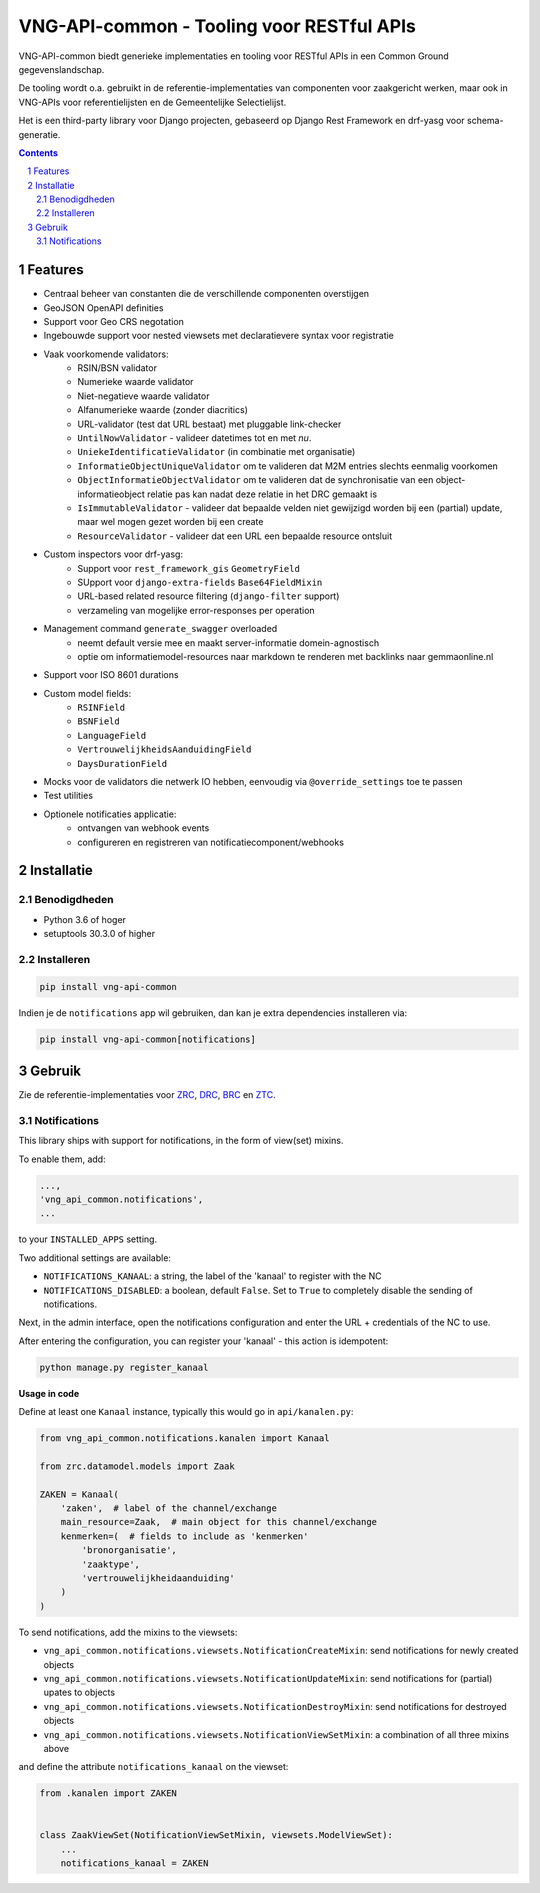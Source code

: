==========================================
VNG-API-common - Tooling voor RESTful APIs
==========================================

VNG-API-common biedt generieke implementaties en tooling voor RESTful APIs
in een Common Ground gegevenslandschap.

De tooling wordt o.a. gebruikt in de referentie-implementaties van componenten
voor zaakgericht werken, maar ook in VNG-APIs voor referentielijsten en de
Gemeentelijke Selectielijst.

Het is een third-party library voor Django projecten, gebaseerd op Django Rest
Framework en drf-yasg voor schema-generatie.

.. contents::

.. section-numbering::

Features
========

* Centraal beheer van constanten die de verschillende componenten overstijgen
* GeoJSON OpenAPI definities
* Support voor Geo CRS negotation
* Ingebouwde support voor nested viewsets met declaratievere syntax voor
  registratie
* Vaak voorkomende validators:
    * RSIN/BSN validator
    * Numerieke waarde validator
    * Niet-negatieve waarde validator
    * Alfanumerieke waarde (zonder diacritics)
    * URL-validator (test dat URL bestaat) met pluggable link-checker
    * ``UntilNowValidator`` - valideer datetimes tot en met *nu*.
    * ``UniekeIdentificatieValidator`` (in combinatie met organisatie)
    * ``InformatieObjectUniqueValidator`` om te valideren dat M2M entries
      slechts eenmalig voorkomen
    * ``ObjectInformatieObjectValidator`` om te valideren dat de synchronisatie
      van een object-informatieobject relatie pas kan nadat deze relatie in het
      DRC gemaakt is
    * ``IsImmutableValidator`` - valideer dat bepaalde velden niet gewijzigd
      worden bij een (partial) update, maar wel mogen gezet worden bij een create
    * ``ResourceValidator`` - valideer dat een URL een bepaalde resource ontsluit
* Custom inspectors voor drf-yasg:
    * Support voor ``rest_framework_gis`` ``GeometryField``
    * SUpport voor ``django-extra-fields`` ``Base64FieldMixin``
    * URL-based related resource filtering (``django-filter`` support)
    * verzameling van mogelijke error-responses per operation
* Management command ``generate_swagger`` overloaded
    * neemt default versie mee en maakt server-informatie domein-agnostisch
    * optie om informatiemodel-resources naar markdown te renderen met backlinks
      naar gemmaonline.nl
* Support voor ISO 8601 durations
* Custom model fields:
    * ``RSINField``
    * ``BSNField``
    * ``LanguageField``
    * ``VertrouwelijkheidsAanduidingField``
    * ``DaysDurationField``
* Mocks voor de validators die netwerk IO hebben, eenvoudig via
  ``@override_settings`` toe te passen
* Test utilities
* Optionele notificaties applicatie:
    * ontvangen van webhook events
    * configureren en registreren van notificatiecomponent/webhooks


Installatie
===========

Benodigdheden
-------------

* Python 3.6 of hoger
* setuptools 30.3.0 of higher

Installeren
-----------

.. code-block:: bash

    pip install vng-api-common

Indien je de ``notifications`` app wil gebruiken, dan kan je extra dependencies
installeren via:

.. code-block:: bash

    pip install vng-api-common[notifications]

Gebruik
=======

Zie de referentie-implementaties voor `ZRC`_, `DRC`_, `BRC`_ en `ZTC`_.

.. _ZRC: https://github.com/VNG-Realisatie/gemma-zaakregistratiecomponent
.. _DRC: https://github.com/VNG-Realisatie/gemma-documentregistratiecomponent
.. _ZTC: https://github.com/VNG-Realisatie/gemma-zaaktypecatalogus
.. _BRC: https://github.com/VNG-Realisatie/gemma-besluitregistratiecomponent


Notifications
-------------

This library ships with support for notifications, in the form of view(set)
mixins.

To enable them, add:

.. code-block:: python

    ...,
    'vng_api_common.notifications',
    ...

to your ``INSTALLED_APPS`` setting.

Two additional settings are available:

* ``NOTIFICATIONS_KANAAL``: a string, the label of the 'kanaal' to register
  with the NC
* ``NOTIFICATIONS_DISABLED``: a boolean, default ``False``. Set to ``True`` to
  completely disable the sending of notifications.

Next, in the admin interface, open the notifications configuration and enter
the URL + credentials of the NC to use.

After entering the configuration, you can register your 'kanaal' - this action
is idempotent:

.. code-block:: bash

    python manage.py register_kanaal

**Usage in code**

Define at least one ``Kanaal`` instance, typically this would go in
``api/kanalen.py``:

.. code-block:: python

    from vng_api_common.notifications.kanalen import Kanaal

    from zrc.datamodel.models import Zaak

    ZAKEN = Kanaal(
        'zaken',  # label of the channel/exchange
        main_resource=Zaak,  # main object for this channel/exchange
        kenmerken=(  # fields to include as 'kenmerken'
            'bronorganisatie',
            'zaaktype',
            'vertrouwelijkheidaanduiding'
        )
    )

To send notifications, add the mixins to the viewsets:

* ``vng_api_common.notifications.viewsets.NotificationCreateMixin``:
  send notifications for newly created objects

* ``vng_api_common.notifications.viewsets.NotificationUpdateMixin``:
  send notifications for (partial) upates to objects

* ``vng_api_common.notifications.viewsets.NotificationDestroyMixin``:
  send notifications for destroyed objects

* ``vng_api_common.notifications.viewsets.NotificationViewSetMixin``:
  a combination of all three mixins above

and define the attribute ``notifications_kanaal`` on the viewset:

.. code-block:: python

    from .kanalen import ZAKEN


    class ZaakViewSet(NotificationViewSetMixin, viewsets.ModelViewSet):
        ...
        notifications_kanaal = ZAKEN
